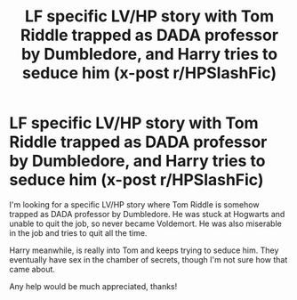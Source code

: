 #+TITLE: LF specific LV/HP story with Tom Riddle trapped as DADA professor by Dumbledore, and Harry tries to seduce him (x-post r/HPSlashFic)

* LF specific LV/HP story with Tom Riddle trapped as DADA professor by Dumbledore, and Harry tries to seduce him (x-post r/HPSlashFic)
:PROPERTIES:
:Author: stolensweetroll6
:Score: 0
:DateUnix: 1516602949.0
:DateShort: 2018-Jan-22
:FlairText: Request
:END:
I'm looking for a specific LV/HP story where Tom Riddle is somehow trapped as DADA professor by Dumbledore. He was stuck at Hogwarts and unable to quit the job, so never became Voldemort. He was also miserable in the job and tries to quit all the time.

Harry meanwhile, is really into Tom and keeps trying to seduce him. They eventually have sex in the chamber of secrets, though I'm not sure how that came about.

Any help would be much appreciated, thanks!

